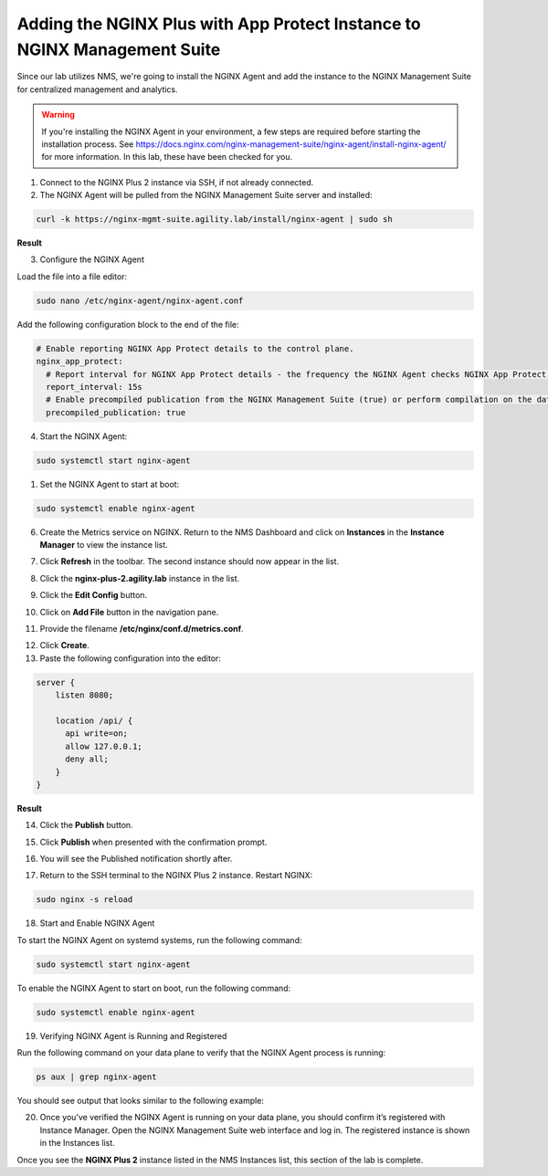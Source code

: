 Adding the NGINX Plus with App Protect Instance to NGINX Management Suite
=========================================================================

Since our lab utilizes NMS, we're going to install the NGINX Agent and add the instance to the NGINX Management Suite for centralized management and analytics.

.. warning:: If you're installing the NGINX Agent in your environment, a few steps are required before starting the installation process. See https://docs.nginx.com/nginx-management-suite/nginx-agent/install-nginx-agent/ for more information. In this lab, these have been checked for you.

1. Connect to the NGINX Plus 2 instance via SSH, if not already connected.

2. The NGINX Agent will be pulled from the NGINX Management Suite server and installed:

.. code-block:: bash

  curl -k https://nginx-mgmt-suite.agility.lab/install/nginx-agent | sudo sh

**Result**

.. image:: images/nginx_agent_install_result.png

3. Configure the NGINX Agent

Load the file into a file editor:

.. code-block:: bash

  sudo nano /etc/nginx-agent/nginx-agent.conf

Add the following configuration block to the end of the file:

.. code-block:: bash

  # Enable reporting NGINX App Protect details to the control plane.
  nginx_app_protect:
    # Report interval for NGINX App Protect details - the frequency the NGINX Agent checks NGINX App Protect for changes.
    report_interval: 15s
    # Enable precompiled publication from the NGINX Management Suite (true) or perform compilation on the data plane host (false).
    precompiled_publication: true


4. Start the NGINX Agent:

.. code-block:: bash

  sudo systemctl start nginx-agent

1. Set the NGINX Agent to start at boot:

.. code-block:: bash

  sudo systemctl enable nginx-agent

6.  Create the Metrics service on NGINX. Return to the NMS Dashboard and click on **Instances** in the **Instance Manager** to view the instance list.

.. image:: images/nms_dashboard.png

7. Click **Refresh** in the toolbar. The second instance should now appear in the list.

.. image:: images/nms_refresh_result.png

8.  Click the **nginx-plus-2.agility.lab** instance in the list. 

.. image:: images/nginx_plus_2_detail.png

9.  Click the **Edit Config** button.

.. image:: images/edit_button.png

10. Click on **Add File** button in the navigation pane.

.. image:: images/add_file_button.png

11.  Provide the filename **/etc/nginx/conf.d/metrics.conf**.

.. image:: aimages/filename_prompt.png

12.  Click **Create**.

13.  Paste the following configuration into the editor:

.. code-block:: bash

  server {
      listen 8080;

      location /api/ {
        api write=on;
        allow 127.0.0.1;
        deny all;
      }
  }

**Result**

.. image:: images/file_contents.png

14. Click the **Publish** button.

.. image:: images/publish_button.png

15. Click **Publish** when presented with the confirmation prompt.

.. image:: images/publish_confirm.png

16. You will see the Published notification shortly after. 

.. image:: images/published_notification.png

17. Return to the SSH terminal to the NGINX Plus 2 instance. Restart NGINX:

.. code-block:: bash

   sudo nginx -s reload

18. Start and Enable NGINX Agent

To start the NGINX Agent on systemd systems, run the following command:

.. code-block:: bash

   sudo systemctl start nginx-agent

To enable the NGINX Agent to start on boot, run the following command:

.. code-block:: bash

   sudo systemctl enable nginx-agent

19. Verifying NGINX Agent is Running and Registered

Run the following command on your data plane to verify that the NGINX Agent process is running:

.. code-block:: bash

  ps aux | grep nginx-agent

You should see output that looks similar to the following example:

.. image:: images/nginx_agent_ps_aux_result.png

20. Once you’ve verified the NGINX Agent is running on your data plane, you should confirm it’s registered with Instance Manager. Open the NGINX Management Suite web interface and log in. The registered instance is shown in the Instances list.

.. image:: images/nginx_instances_result.png

Once you see the **NGINX Plus 2** instance listed in the NMS Instances list, this section of the lab is complete.

